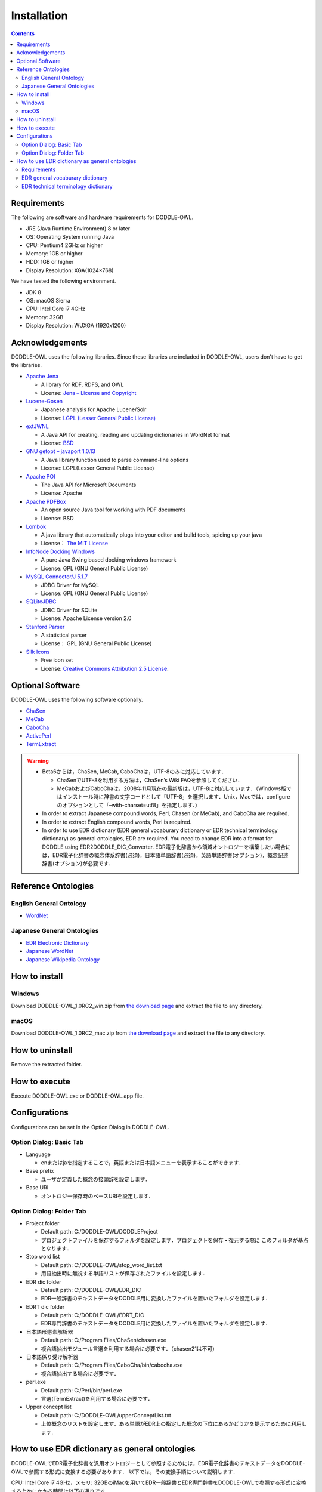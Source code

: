 ===============
Installation
===============

.. contents:: Contents
   :depth: 3

Requirements
==================
The following are software and hardware requirements for DODDLE-OWL.

* JRE (Java Runtime Environment) 8 or later
* OS: Operating System running Java
* CPU: Pentium4 2GHz or higher
* Memory: 1GB or higher
* HDD: 1GB or higher
* Display Resolution: XGA(1024×768)

We have tested the following environment.

* JDK 8 
* OS: macOS Sierra
* CPU: Intel Core i7 4GHz
* Memory: 32GB
* Display Resolution: WUXGA (1920x1200)

Acknowledgements
====================================
DODDLE-OWL uses the following libraries. Since these libraries are included in DODDLE-OWL, users don't have to get the libraries.

* `Apache Jena <http://jena.apache.org/>`_

  * A library for RDF, RDFS, and OWL
  * License: `Jena – License and Copyright <http://www.apache.org/licenses/LICENSE-2.0>`_

* `Lucene-Gosen <https://github.com/lucene-gosen/lucene-gosen>`_

  * Japanese analysis for Apache Lucene/Solr
  * License: `LGPL (Lesser General Public License) <http://www.gnu.org/licenses/lgpl.html>`_

* `extJWNL <http://extjwnl.sourceforge.net/>`_

  * A Java API for creating, reading and updating dictionaries in WordNet format
  * License: `BSD <http://extjwnl.sourceforge.net/license.txt>`_

* `GNU getopt – javaport 1.0.13 <http://www.urbanophile.com/arenn/hacking/download.html>`_

  *  A Java library function used to parse command-line options
  * License: LGPL(Lesser General Public License)

* `Apache POI <http://poi.apache.org/>`_
  
  * The Java API for Microsoft Documents
  * License: Apache

* `Apache PDFBox <https://pdfbox.apache.org/>`_

  * An open source Java tool for working with PDF documents
  * License: BSD

* `Lombok <http://projectlombok.org/>`_

  * A java library that automatically plugs into your editor and build tools, spicing up your java
  * License： `The MIT License <http://opensource.org/licenses/mit-license.php>`_

* `InfoNode Docking Windows <http://www.infonode.net/index.html?idw>`_

  * A pure Java Swing based docking windows framework
  * License: GPL (GNU General Public License)

* `MySQL Connector/J 5.1.7 <http://dev.mysql.com/downloads/>`_

  * JDBC Driver for MySQL
  * License: GPL (GNU General Public License)

* `SQLiteJDBC <https://bitbucket.org/xerial/sqlite-jdbc>`_

  * JDBC Driver for SQLite
  * License: Apache License version 2.0

* `Stanford Parser <http://nlp.stanford.edu/software/lex-parser.shtml>`_

  * A statistical parser
  * License： GPL (GNU General Public License)

* `Silk Icons <http://www.famfamfam.com/>`_

  * Free icon set
  * License: `Creative Commons Attribution 2.5 License <http://creativecommons.org/licenses/by/2.5/>`_.

Optional Software
=======================================
DODDLE-OWL uses the following software optionally.

* `ChaSen <http://chasen-legacy.osdn.jp/>`_
* `MeCab <http://mecab.googlecode.com/svn/trunk/mecab/doc/index.html>`_
* `CaboCha <http://taku910.github.io/cabocha/>`_
* `ActivePerl <http://www.activestate.com/activeperl?mp=1>`_
* `TermExtract <http://gensen.dl.itc.u-tokyo.ac.jp/termextract.html>`_

.. warning::
	* Beta6からは，ChaSen, MeCab, CaboChaは，UTF-8のみに対応しています．

	  * ChaSenでUTF-8を利用する方法は，ChaSen’s Wiki FAQを参照してください．
	  * MeCabおよびCaboChaは，2008年11月現在の最新版は，UTF-8に対応しています．（Windows版ではインストール時に辞書の文字コードとして「UTF-8」を選択します．Unix，Macでは，configureのオプションとして「–with-charset=utf8」を指定します．）

	* In order to extract Japanese compound words, Perl, Chasen (or MeCab), and CaboCha are required.
	* In order to extract English compound words, Perl is required.
	* In order to use EDR dictionary (EDR general vocaburary dictionary or EDR technical terminology dictionary) as general ontologies, EDR are required. You need to change EDR into a format for DODDLE using EDR2DODDLE_DIC_Converter.  EDR電子化辞書から領域オントロジーを構築したい場合には，EDR電子化辞書の概念体系辞書(必須)，日本語単語辞書(必須)，英語単語辞書(オプション)，概念記述辞書(オプション)が必要です．

Reference Ontologies
===============================

English General Ontology
------------------------------
* `WordNet <http://wordnet.princeton.edu/>`_

Japanese General Ontologies
-------------------------------------
* `EDR Electronic Dictionary <http://www2.nict.go.jp/ipp/EDR/ENG/indexTop.html>`_
* `Japanese WordNet <http://compling.hss.ntu.edu.sg/wnja/>`_
* `Japanese Wikipedia Ontology <https://osdn.jp/projects/wikipedia-ont/>`_

How to install
=====================================

Windows
----------
Download DODDLE-OWL_1.0RC2_win.zip from `the download page <http://doddle-owl.org/download-ja.html>`_ and extract the file to any directory.

macOS
----------
Download DODDLE-OWL_1.0RC2_mac.zip from `the download page <http://doddle-owl.org/download-ja.html>`_ and extract the file to any directory.

How to uninstall
========================================
Remove the extracted folder.

How to execute
=====================
Execute DODDLE-OWL.exe or DODDLE-OWL.app file.

Configurations
====================
Configurations can be set in the Option Dialog in DODDLE-OWL.

Option Dialog: Basic Tab
--------------------------------------------------

* Language

  * enまたはjaを指定することで，英語または日本語メニューを表示することができます．

* Base prefix

  * ユーザが定義した概念の接頭辞を設定します．

* Base URI

  * オントロジー保存時のベースURIを設定します．

Option Dialog: Folder Tab
-----------------------------------------------------------

* Project folder

  * Default path: C:/DODDLE-OWL/DODDLEProject
  * プロジェクトファイルを保存するフォルダを設定します．プロジェクトを保存・復元する際に このフォルダが基点となります．
      
* Stop word list

  * Default path: C:/DODDLE-OWL/stop_word_list.txt
  * 用語抽出時に無視する単語リストが保存されたファイルを設定します．

* EDR dic folder

  * Default path: C:/DODDLE-OWL/EDR_DIC
  * EDR一般辞書のテキストデータをDODDLE用に変換したファイルを置いたフォルダを設定します．

* EDRT dic folder

  * Default path: C:/DODDLE-OWL/EDRT_DIC
  * EDR専門辞書のテキストデータをDODDLE用に変換したファイルを置いたフォルダを設定します．

* 日本語形態素解析器

  * Default path: C:/Program Files/ChaSen/chasen.exe
  * 複合語抽出モジュール言選を利用する場合に必要です．（chasen21は不可）

* 日本語係り受け解析器

  * Default path: C:/Program Files/CaboCha/bin/cabocha.exe
  * 複合語抽出する場合に必要です．

* perl.exe

  * Default path: C:/Perl/bin/perl.exe
  * 言選(TermExtract)を利用する場合に必要です．

* Upper concept list

  * Default path: C:/DODDLE-OWL/upperConceptList.txt
  * 上位概念のリストを設定します．ある単語がEDR上の指定した概念の下位にあるかどうかを提示するために利用します．


How to use EDR dictionary as general ontologies
=========================================================
DODDLE-OWLでEDR電子化辞書を汎用オントロジーとして参照するためには，EDR電子化辞書のテキストデータをDODDLE-OWLで参照する形式に変換する必要があります．
以下では，その変換手順について説明します．

CPU: Intel Core i7 4GHz，メモリ: 32GBのiMacを用いてEDR一般辞書とEDR専門辞書をDODDLE-OWLで参照する形式に変換するためにかかる時間は以下の通りです．

* EDR general vocaburary dictionary: about 3 minutes
* EDR technical terminology dictionary: about 40 seconds

Requirements
-----------------
* More than 1GB of RAM (Recommendation 2GB) 
* EDR general vocaburary dictionary or EDR technical terminology dictionary

EDR general vocaburary dictionary
-------------------------------------------------
#. Copy CPC.DIC, CPH.DIC, CPT.DIC, EWD.DIC, and JWD.DIC to any directory (e.g. C:/EDR_Text/). 
#. Select "DODDLE Dic Converter" sub menu in Tool menu. Then, a dialog is shown. (:numref:`doddle-dic-converter`)
#. Select “EDR” as Dictionary Type. Check “Text” as Conversion Type.
#. Set path for Input Dictionary Path and Output Dictionary Path (EDR Dic Folder).
#. Click Convert Button. Then, concept.data, relation.data, tree.data, word.data, concept.index, relation.index, tree.index, and word.index are generated in EDR Dic Folder.
#. Set path for EDR Dic Folder in the Option Dialog.

EDR technical terminology dictionary
-------------------------------------------
#. Copy TCPC.DIC, TCPH.DIC, TEWD.DIC, and TJWD.DIC to any directory (e.g. C:/EDRT_Text/). 
#. Select "DODDLE Dic Converter" sub menu in Tool menu. Then, a dialog is shown. (:numref:`doddle-dic-converter`)
#. Select “EDRT” as Dictionary Type. Check “Text” as Conversion Type.
#. Set path for Input Dictionary Path and Output Dictionary Path (EDRT Dic Folder).
#. Click Convert Button. Then, concept.data, tree.data, word.data, concept.index, tree.index, and word.index are generated in EDRT Dic Folder.
#. Set path for EDRT Dic Folder using Option Dialog.

.. _doddle-dic-converter:
.. figure:: figures/doddle-dic-converter.png
   :scale: 80 %
   :alt: DODDLE_Dic_Converter
   :align: center

   DODDLE_Dic_Converter
